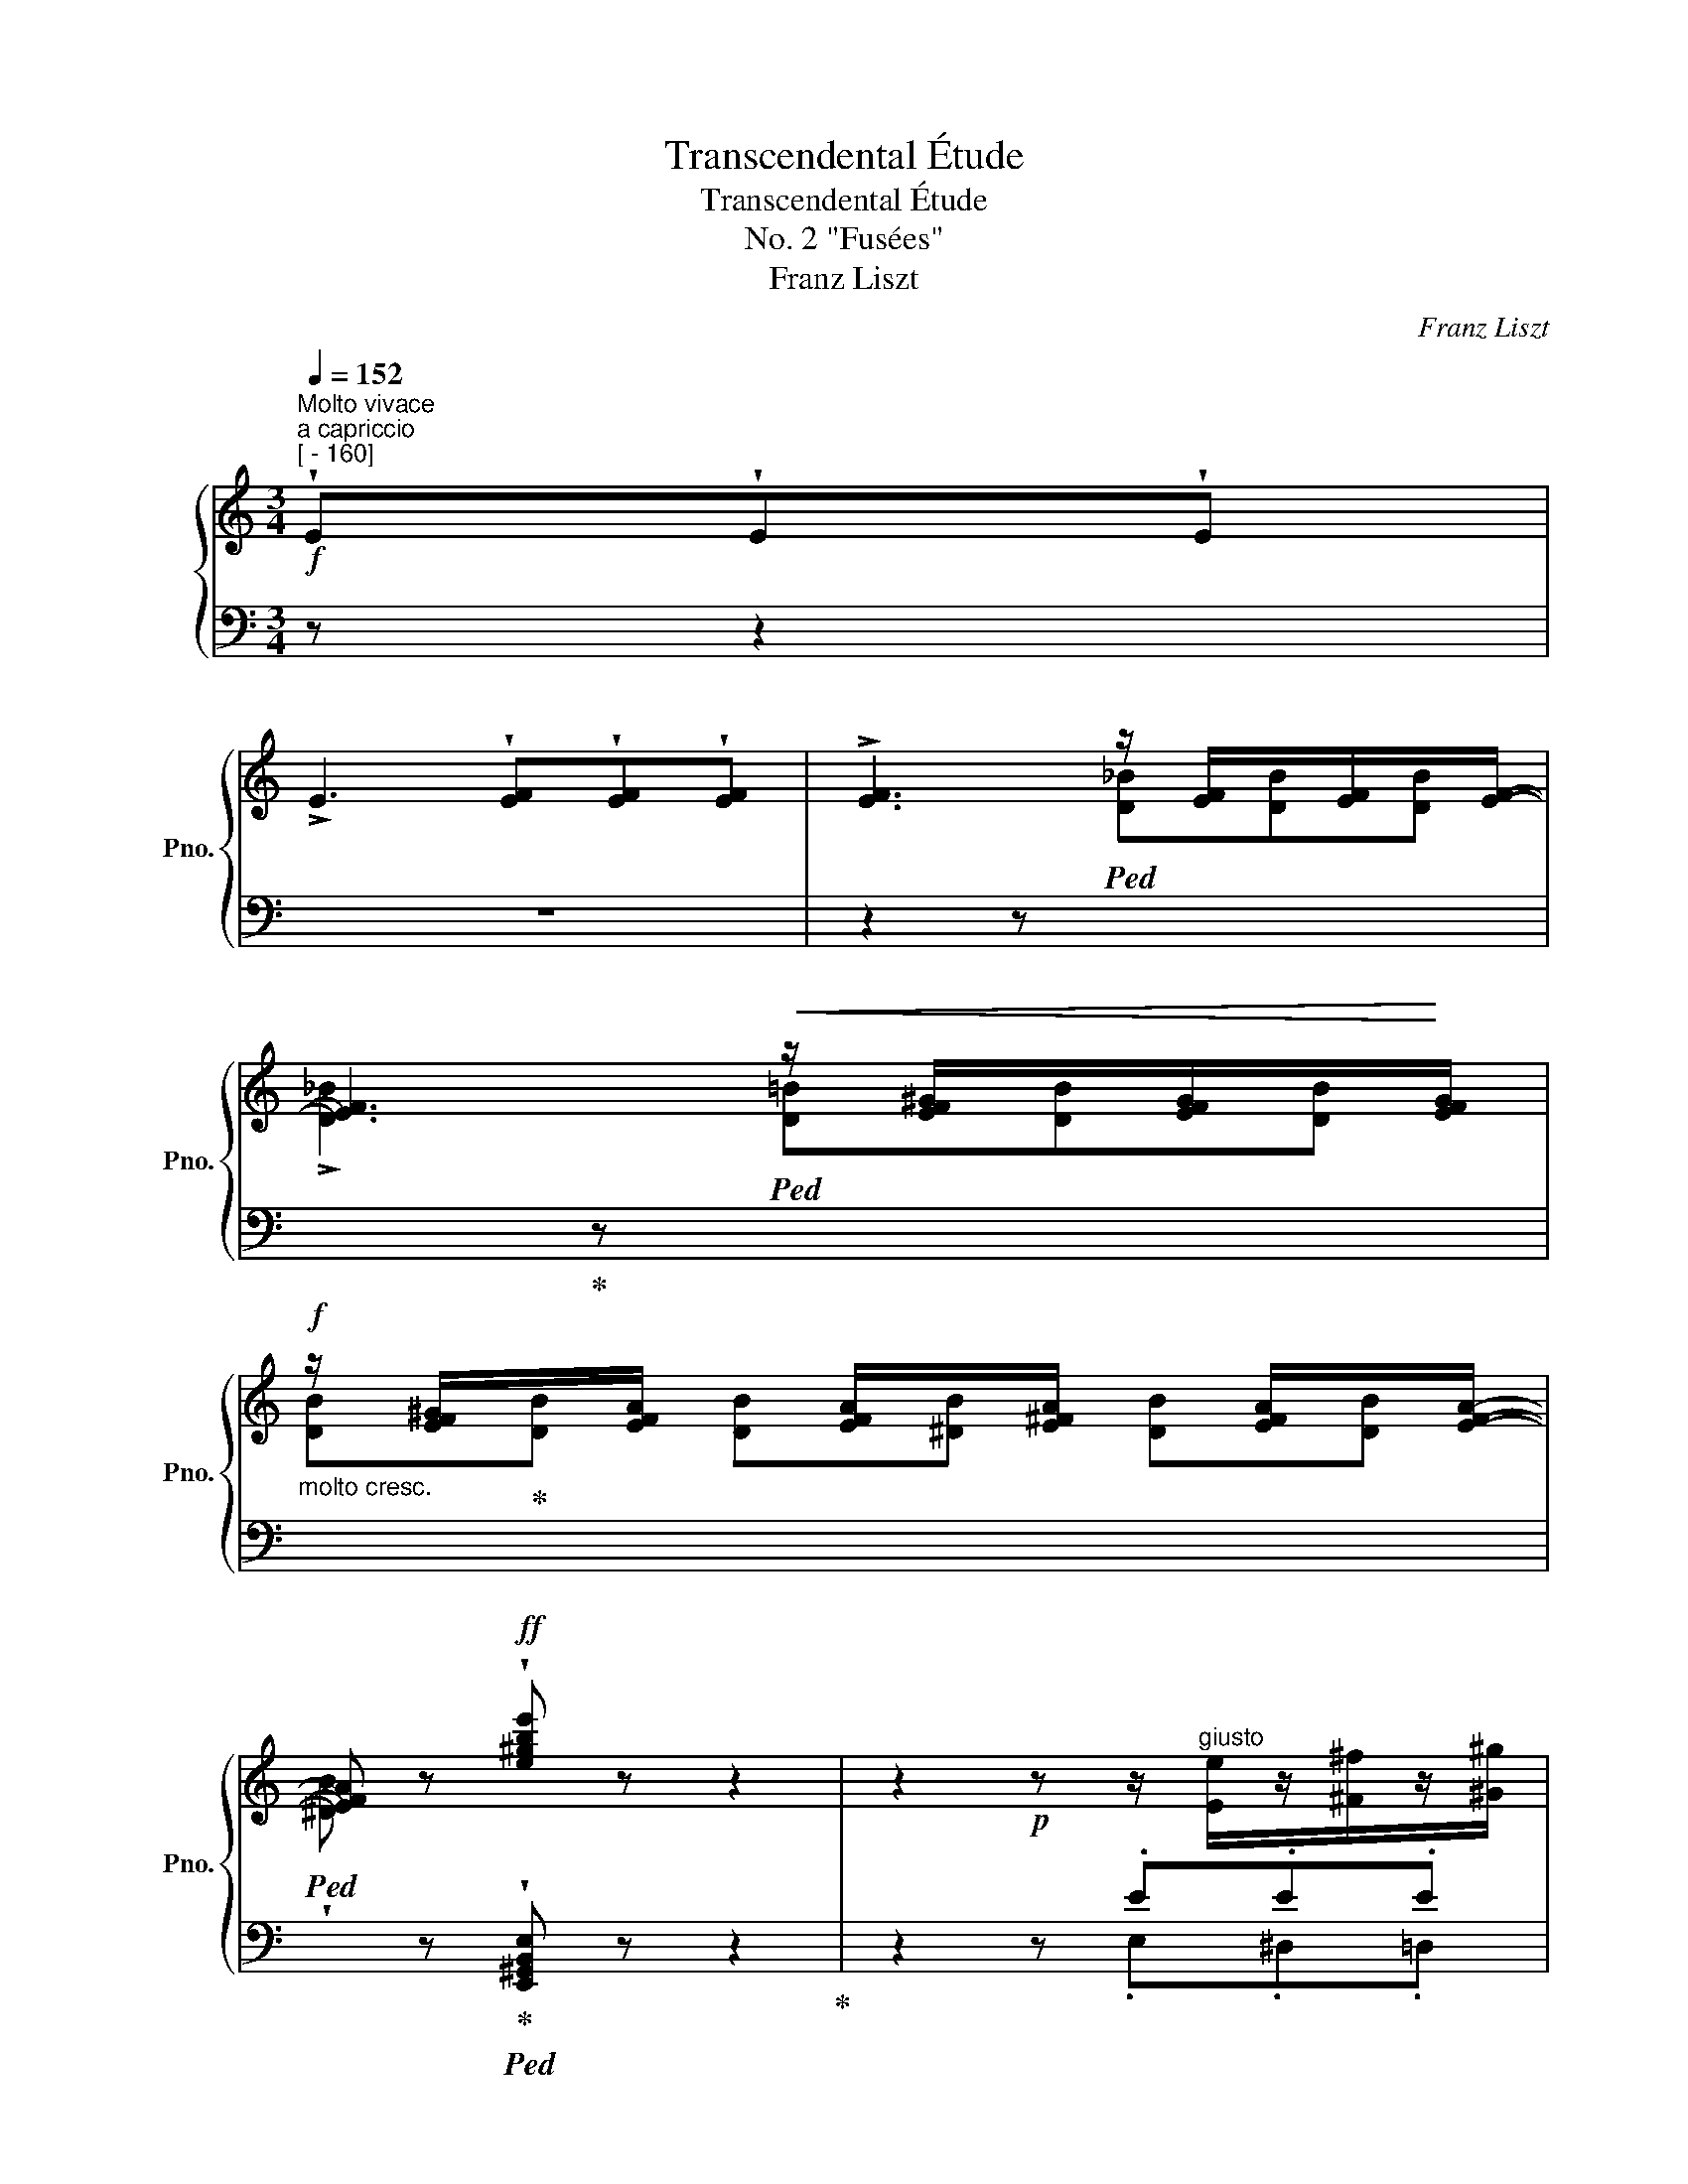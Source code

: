 X:1
T:Transcendental Étude
T:Transcendental Étude
T:No. 2 "Fusées"
T:Franz Liszt
C:Franz Liszt
%%score { ( 1 4 ) | ( 2 3 ) }
L:1/8
Q:1/4=152
M:3/4
K:C
V:1 treble nm="鋼琴" snm="Pno."
V:4 treble 
V:2 bass 
V:3 bass 
V:1
"^Molto vivace""^a capriccio"!f!"^[ - 160]" !wedge!E!wedge!E!wedge!E | %1
 !>!E3 !wedge![EF]!wedge![EF]!wedge![EF] | !>![EF]3 z/ [EF]/x/[EF]/x/[EF]/- | %3
 [EF]3!<(! z/ [EF^G]/x/[EFG]/x/!<)![EFG]/ | %4
!f!"_molto cresc." z/ [EF^G]/x/[EFA]/ x/ [EFA]/x/[E^FA]/ x/ [EFA]/x/[EFA]/- | %5
 [EFA] z!ff! !wedge![e^gbe'] z z2 | z2!p! z z/"^giusto" [Ee]/z/[^F^f]/z/[^G^g]/ | %7
 z/ [Aa]/z/[Bb]/z/[cc']/z/!<(![Aa]/z/[Bb]/z/[cc']/!<)! | %8
 z/!mf!!>(! [Bb]/z/[Aa]/z/[^G^g]/z/[Ff]/z/[Ee]/z/[Dd]/!>)! | %9
!p! z/ [Cc]/z/[B,B]/z/!<(![A,A]/z/[Cc]/z/[B,B]/z/[A,A]/!<)! | %10
 z/ [^G,^G]/"^string." x/ [B,F]/x/[^A,F]/x/[=A,F]/ x/ [G,F]/!>(! x/ [G,F]/ | %11
 x/ [=G,F]/x/!>)!!mf![^F,=F]/[Q:1/4=148]!>(! x/ [=F,F]/[Q:1/4=140]x/!>)!!mf![E,F]/[Q:1/4=132]!>(! x/ [F,F]/[Q:1/4=116]x/!>)![Q:1/4=84][E,F]/ | %12
[Q:1/4=152]"^a tempo"!p! (3E/A/^G/ (3A/c/B/ (3c/e/^d/ (3e/a/^g/ (3a/c'/b/ (3c'/e'/^d'/ | %13
!8va(! (3e'/a'/^g'/ (3a'/c''/b'/!<(! (3c''/e''/^d''/ (3f''/e''/d''/ (3f''/e''/d''/ (3f''/e''/d''/ | %14
 (3f''/!<)!!f!=d''/^c''/(3_b'/a'/^g'/(3f'/d'/^c'/!8va)!(3_b/a/^g/ (3[df]/=B/^G/(3F/E/G/ | %15
!f! (3(A/a/a/(3a'/a/A/)"^ten." !^!A,-!p! !wedge!A !wedge!A!wedge!A | %16
 !>!A3 !wedge!A!wedge!A!wedge!A | %17
!f! (3(A/a/a/(3a'/a/A/)"^ten." !^!A,-!p! !wedge!A!wedge!A!wedge!A | %18
 !>!A3 !wedge!A!wedge!A!wedge!A | %19
!f! (3(_B/_b/b/(3_b'/b/B/)"^ten." !^!_B,-!p![Q:1/4=153]"^poco a poco accelerando" !wedge!B!wedge!B!wedge!B | %20
[Q:1/4=154] !>!_B3[Q:1/4=155] !wedge!^A!wedge!A!wedge!A | %21
[Q:1/4=156] !>!=B3[Q:1/4=157] !>!!wedge!B!>!!wedge!B!>!!wedge!B | %22
[Q:1/4=158] !^!c3"^più mosso"[Q:1/4=159] !>!!wedge!c!>!!wedge!c!>!!wedge!c | %23
[Q:1/4=160] (3(_d/_d'/!8va(!d'/(3_d''/d'/!8va)!d'/)!mf!!<(! d[I:staff +1] [G__B]/[I:staff -1][__Bd]/[I:staff +1] [F_A]/!<)!!f![I:staff -1][_Ad]/[I:staff +1] [__E_G]/[I:staff -1][_Gd]/ | %24
 (3(^c/^c'/!8va(!c'/(3^c''/c'/!8va)!c'/)!mf!!<(! c[I:staff +1] [^F=A]/[I:staff -1][=Ac]/[I:staff +1] [^E^G]/!<)![I:staff -1][^Gc]/[I:staff +1] [DF]/[I:staff -1][^Fc]/ | %25
[I:staff +1] [^C^E]/[I:staff -1][^E^c]/ z/ [^F=d]/z/[F=d]/z/[F=d]/ z/ [F=d]/ z/ [Ada]/ | %26
z/[Ada]/z/[Ada]/ z/ [Ada]/ z/!mf!!<(! [dad']/z/[dad']/z/[dad']/!<)! | %27
!f! z/ [dad']/ z/!8va(! [ad'a']/z/[ad'a']/z/!<(![ad'a']/z/[ad'a']/z/[ad'a']/!<)! | %28
!ff! z"^accelerando" .[d'^f'a'd''][Q:1/4=162].[d'f'a'd''].[d'f'_b'd''][Q:1/4=164].[d'f'=b'd''].[d'f'c''d''] | %29
[Q:1/4=168] [d'^f'c''d''] z[Q:1/4=60] [g'b'd''g'']!8va)![Q:1/4=152]"^a tempo"!p! z z2 | %30
 z/!p! [c_e_a]/z/[ce=b]/z/[cec']/z/!<(![cea]/z/[ceb]/z/[cec']/!<)! | %31
"^string." x/!>(! [D_B]/x/[DB]/x/[^CB]/x/[=CB]/ x/!>)! [=B,G]/x/[B,G]/ | %32
 z/!p! [c_e_a]/z/[ce=b]/z/[cec']/z/!<(![cea]/z/[ceb]/z/[cec']/!<)! | %33
"^string." x/!>(! [D_B]/x/[DB]/x/[^CB]/x/[=CB]/ x/!>)! [=B,G]/x/[B,G]/ | %34
!p! z/ [cc']/z/[dd']/z/[_e_e']/z/[cc']/z/[dd']/z/[ee']/ | %35
 z/ [dd']/z/[cc']/z/[_B_b]/z/[=A=a]/z/[Gg]/z/d/ | z/ [_E_e]/z/[Ff]/z/[Gg]/z/[Ee]/z/[Ff]/z/[Gg]/ | %37
 z/ [Ff]/z/[_E_e]/z/[Dd]/z/[Cc]/z/[=B,=B]/z/[^G,^G]/ | %38
 z/!<(! [A,A]/z/[B,B]/z/[Cc]/z/[A,A]/z/[B,B]/z/[Cc]/ | %39
 z/ [_B,_B]/z/[A,A]/z/[G,G]/!<)!!f!z/[K:bass][G,G]/z/[F,F]/z/[E,E]/ | %40
!>(! z/ [D,D]/z/[C,C]/z/[B,,B,]/z/[D,D]/z/[C,C]/z/[B,,B,]/!>)! | %41
!mf! z2 z[K:treble] z/!<(! E/z/E/z/E/!<)! |!f! z/ F3 .F.F.F/ |!mf! z2 z z/!<(! _B/z/B/z/B/!<)! | %44
!f! z/ [^G=B]3 .[AB].[AB].[AB]/ |!mf!"_crescendo" z2 z[K:treble] z/ [E^Ge]/z/[EAe]/z/[EBe]/ | %46
 z/ [Ef]3 .f.f.f/ | z2 z z/ ._b.b.b/ | z/ [^g=b]3 .[ab].[ab].[ab]/ | %49
!f! !wedge![^gb]"_energico" z/!8va(! [ee']/z/[^f^f']/z/[g^g']/z/[aa']/z/[bb']/ | %50
 z/ [c'c'']/z/[bb']/z/[aa']/z/[c'c'']/z/[bb']/z/[aa']/ | %51
!mf! z/ [e'e'']/!8va)!!<(! z/ e/z/[^de]/z/[=de]/z/[ce]/z/[Be]/!<)! | %52
!f! z/ !^![^d^f]3 [df][df][df]/ | %53
 z/ [^Ge^g]/"_accelerando"[Q:1/4=154] z/ [Ee]/z/[^F^f]/z/[G^g]/[Q:1/4=155]z/[Aa]/z/[Bb]/ | %54
 z/ [cc']/[Q:1/4=156]z/[Bb]/z/[Aa]/z/[cc']/[Q:1/4=157]z/[Bb]/z/[Aa]/ | %55
!mf! z/ [ee']/!<(! z/ E/[Q:1/4=158]z/[^DE]/z/[=DE]/z/[CE]/[Q:1/4=159]z/[B,E]/!<)! | %56
!f! z/ !^![^D^F]3[Q:1/4=160][Q:1/4=161] [DF][DF][Q:1/4=162][DF]/ | %57
[Q:1/4=163] !wedge![^G,E^G]!mf![Q:1/4=164]"^Prestissimo" z/!<(! [GBe]/z/[Acf]/z/[df_b]/z/!8va(![^g=be']/z/[^c'e'a']/!<)! | %58
!f! z/ !^![^f'a'd'']/!8va)!!mf!!<(! z/ [^FAd]/z/[Bdg]/z/[egc']/z/!8va(![ac'=f']/z/[^d'^f'b']/!<)! | %59
!f! z/ !^![e'b'e'']/!8va)!!mf! z/!<(! [^CEA]/z/[^FAd]/z/[Bdg]/z/[eg=c']/z/[ac'f']/!<)! | %60
!f!!8va(! z/ !^![_bf'_b']/!8va)!!mf! z/!<(! [^G,=B,E]/z/[^CEA]/z/[^FAd]/z/[Bd=g]/z/[eg=c']/!<)! | %61
 z/ [fc'f']/z/[^d^fb]/ z/ !^![ebe']/z/[^cea]/ z/ !^![=da=d']/z/[Bdg]/ | %62
 z/ [cgc']/"_stacc."z/[Acf]/ z/ [_Bf_b]/z/[FBf]/ z/ [DFd]/z/[DFB]/ | %63
 z/ [_B,DF]/ z/[K:bass] [F,_B,D]/ z/ [D,F,B,]/z/[_B,,D,F,]/ z/ !^![B,,D,B,]/z/[B,,D,F,]/ | %64
 z/ !^![=B,,D,^G,=B,]/z/[B,,D,F,]/ z/ !^![B,,D,A,B,]/z/[B,,D,F,]/ z/ !^![B,,^D,A,B,]/z/[B,,D,]/ | %65
 !wedge![E,^G,E] z/[I:staff +1] E,/[I:staff -1][K:treble]z/E/z/e/z/e'/z/!8va(!e''/ | %66
 z/ !^![d''e'']/z/[d'e']/!8va)!z/[de]/z/[DE]/z/[I:staff +1][D,E,]/[I:staff -1]z/[DE]/ | %67
 z/[I:staff +1] !^![C,E,]/[I:staff -1]z/[CE]/z/[ce]/z/!8va(![c'e']/z/[c''e'']/z/[c'e']/!8va)! | %68
[Q:1/4=160]"_dim.""^poco rit." z/ [be']/[Q:1/4=152]z/[Be]/[Q:1/4=136]z/[Be]/[Q:1/4=104]z/[I:staff +1][B,,E,]/[Q:1/4=78][I:staff -1] z/[I:staff +1] [_B,,E,]/[Q:1/4=54][I:staff -1]z/[_B,E]/ | %69
!p![Q:1/4=152]"^Tempo I" (3E/A/^G/ (3A/c/B/ (3c/e/^d/ (3e/a/^g/ (3a/c'/b/ (3c'/e'/^d'/ | %70
!8va(! (3e'/a'/^g'/ (3a'/c''/b'/!<(! (3c''/e''/^d''/ (3f''/e''/d''/ (3f''/e''/d''/ (3f''/e''/d''/ | %71
 (3f''/!<)!!f!=d''/^c''/(3_b'/a'/^g'/(3f'/d'/^c'/!8va)!(3_b/a/^g/ (3[df]/=B/^G/(3F/E/G/ | %72
!ff! (3(A/a/a/(3a'/a/A/) !wedge!A, !wedge![A,CA]!wedge![A,DA]!wedge![A,EA] | %73
 !>![A,A]3 !wedge![A,FA]!wedge![A,EA]!wedge![A,DA] | %74
 (3(A,/A/a/(3a'/a/A/) !wedge!A,!mp! !wedge![CAc]!wedge![DAc]!wedge![EAc] | %75
 !>![Ac]3 !wedge![Ac]!wedge![Ac]!wedge![Ac] | %76
!ff! (3(C/[Ac]/c'/(3[a'c'']/c'/[Ac]/) !wedge!C!mf! !wedge![Cce]!wedge![Dce]!wedge![Ece] | %77
"_crescendo" !>![ce]3 !wedge![ce]!wedge![ce]!wedge![ce] | %78
 !^![Aa]3 !wedge![ac']!wedge![ac']!wedge![ac'] | %79
 !^![ac']3!8va(! !wedge![af'a']!wedge![ae'a']!wedge![ad'a'] | %80
!ff![Q:1/4=180]"^Stretto"[Q:1/4=144] !wedge![c'a'c'']!8va)![Q:1/4=180] !wedge!e!wedge!e!wedge![ef]!wedge![ef]!wedge![_ef] | %81
[Q:1/4=144]!8va(! !wedge![f'_b'f'']!8va)![Q:1/4=180] !wedge![df]!wedge![df_b]!wedge![cfa]!wedge![=Bdf^g]!wedge![^GBe] | %82
!8va(! !wedge![c'a'c'']!8va)! !wedge!e!wedge!e!wedge![ef]!wedge![ef]!wedge![_ef] | %83
!8va(! !wedge![f'_b'f'']!8va)! !wedge![df]!wedge![df_b]!wedge![cfa]!wedge![=Bdf^g]!wedge![^GBe] | %84
!8va(! [c'e'c'']!8va)![I:staff +1][A,,E,A,][I:staff -1] [^ce_b^c'][I:staff +1][^CG_B]!8va(![I:staff -1] [d'^f'd'']!8va)![I:staff +1][A,,^F,A,] | %85
[I:staff -1] [=Bd_a=b][I:staff +1][B,=F_A]!8va(![I:staff -1] [c'e'c'']!8va)![I:staff +1][=A,,E,=A,][I:staff -1] [=Ac_g=a][I:staff +1][A,_E_G] | %86
!8va(![I:staff -1] [_bd'_b'][aa']!8va)![ff'][dd'][_B_b][Aa] | [^G^g][Ff][Ee][Dd][=B,=B][Ee] | %88
 [cec'][I:staff +1][A,,,E,,A,,][I:staff -1] [^CE_B^c][I:staff +1][^C,G,_B,][I:staff -1] [d^fd'][I:staff +1][A,,,^F,,A,,] | %89
[I:staff -1] [=B,D_A=B][I:staff +1][B,,=F,_A,][I:staff -1] [cec'][I:staff +1][=A,,,E,,=A,,][I:staff -1] [=A,C_G=A][I:staff +1][A,,_E,_G,] | %90
[I:staff -1] [_Bd_b][ff'][dd'][Bb][Aa][Ff] | [Ee][Dd][=B,=B]^GFE | %92
 !wedge![A,CA][K:bass] A,A,A, [F,A,][F,A,] | [F,A,][F,A,][^F,A,][F,A,] !arpeggio![C,E,] A, | %94
 A,A, [F,A,][F,A,] [^F,A,][F,A,] | !wedge![C,E,A,C] A,[F,A,_B,][^F,A,=B,] [E,A,C][=F,_B,D] | %96
 [^F,=B,^D][K:treble]!mf!!<(! [A,CE][A,_B,=F][A,=B,^F][CEA][=FA_B] | %97
 [^FA=B][EAc][A_B=f][A=B^f][Acea][=fa_b] | %98
!8va(! [^fa=b][eac'][a_b=f'][a=b^f']!<)!!fff! !wedge![ac'e'a']2 | %99
 !wedge![_b=f'a'_b']2 !wedge![=b^f'a'=b']2 !wedge![c'e'a'c'']2 | !wedge![=f'_b'=f'']2 z2 z2 | %101
[Q:1/4=120] !wedge![d'e'^g'=b'e'']2!8va)! z"^poco sostenuto"[Q:1/4=110] !wedge![Ee][Q:1/4=100]!wedge![Ee][Q:1/4=80]!wedge![Ee] | %102
[Q:1/4=40] !>!!fermata![Ece]6 |] %103
V:2
 z z2 | z6 | z2 z!ped![I:staff -1] [D_B][DB][DB] | %3
 !>![D_B]2!ped-up![I:staff +1] z!ped![I:staff -1] [D=B][DB][DB] | %4
 [DB]!ped-up![DB] [DB][^DB] [DB][DB] | %5
!ped! !wedge![^DB][I:staff +1] z!ped-up!!ped! !wedge![E,,^G,,B,,E,] z z2!ped-up! | z2 z .E.E.E | %7
 !>!E3 .E,.E,.E, |"_stacc." !>!E,3 .E,.E,.E, | !>!E,3 .[E,,E,].[E,,E,].[E,,E,] | %10
"^sopra" [E,,E,][I:staff -1] [DE]/[I:staff +1]x/[I:staff -1][^CE]/[I:staff +1]x/[I:staff -1][=CE]/[I:staff +1] x/[I:staff -1] [B,E]/[I:staff +1] x/[I:staff -1] [B,E]/[I:staff +1] x/ | %11
[I:staff -1] [^A,E]/[I:staff +1]x/[I:staff -1][=A,E]/[I:staff +1] x/!ff![I:staff -1] [A,E]/[I:staff +1]x/[I:staff -1][^G,E]/[I:staff +1] x/!ff![I:staff -1] [A,E]/[I:staff +1]x/[I:staff -1][G,E]/[I:staff +1] x/ | %12
 z !arpeggio!.[A,,E,C]!arpeggio!.[A,,E,C]!arpeggio!.[A,,E,C] !arpeggio!.[A,,E,C] z | %13
 z !arpeggio!.[A,,E,C]!arpeggio!.[A,,E,C]!arpeggio!.[A,,E,C] !arpeggio!.[A,,E,C] z | %14
 !wedge!D,, .[A,_B,F].[A,B,F].[A,B,F] !wedge!E,, .[E,=B,D] | %15
!ped! !wedge![A,,E,C]!wedge![CEA] z!ped-up![I:staff -1] .[A,C]/[I:staff +1].[A,C]/[I:staff -1] .[B,D]/[I:staff +1].[B,D]/[I:staff -1].[CE]/[I:staff +1].[CE]/ | %16
[I:staff -1] .[DF]/[I:staff +1].[DF]/[I:staff -1].[CE]/[I:staff +1].[CE]/[I:staff -1] .[B,^D]/[I:staff +1].[B,^D]/[I:staff -1].[=DF]/!<(![I:staff +1].[=DF]/[I:staff -1] .[CE]/[I:staff +1].[CE]/[I:staff -1].[B,D]/[I:staff +1].[B,D]/!<)! | %17
!ped! !wedge![A,,E,C]!wedge![CEA] z!ped-up!"_sempre stacc."[I:staff -1] .[A,C]/[I:staff +1].[A,C]/[I:staff -1] .[B,D]/[I:staff +1].[B,D]/[I:staff -1].[CE]/[I:staff +1].[CE]/ | %18
[I:staff -1] .[DF]/[I:staff +1].[DF]/[I:staff -1].[CE]/[I:staff +1].[CE]/[I:staff -1] .[B,^D]/[I:staff +1].[B,^D]/[I:staff -1].[=DF]/!<(![I:staff +1].[=DF]/[I:staff -1] .[^CE]/[I:staff +1].[^CE]/[I:staff -1].[=C_E]/[I:staff +1].[=C_E]/!<)! | %19
!ped! !wedge![_B,,F,D]!wedge![DF_B] z!ped-up![I:staff -1] .[B,_D]/[I:staff +1].[_B,D]/[I:staff -1] .[C_E]/[I:staff +1].[C_E]/[I:staff -1].[DF]/[I:staff +1].[DF]/ | %20
[I:staff -1] .[_E_G]/[I:staff +1].[_E_G]/[I:staff -1].[DF]/[I:staff +1].[DF]/[I:staff -1] .[CE]/[I:staff +1].[CE]/[I:staff -1].[^D^F]/[I:staff +1].[^D^F]/[I:staff -1] .[=D^E]/[I:staff +1].[=D^E]/[I:staff -1].[^C=E]/[I:staff +1].[^C=E]/ | %21
[I:staff -1] .[=B,^D]/!<(![I:staff +1].[=B,^D]/[I:staff -1].[^CE]/[I:staff +1].[^CE]/[I:staff -1] .[D^F]/!<)!!mf![I:staff +1].[D^F]/[I:staff -1].[EG]/[I:staff +1].[EG]/[I:staff -1] .[DF]/[I:staff +1].[DF]/[I:staff -1].[=D=F]/[I:staff +1].[=D=F]/ | %22
!mf![I:staff -1] .[CE]/!<(![I:staff +1].[CE]/[I:staff -1].[DF]/[I:staff +1].[DF]/[I:staff -1] .[EG]/!<)![I:staff +1].[EG]/[I:staff -1].[F_A]/[I:staff +1].[F_A]/[I:staff -1] .[CE]/[I:staff +1].[CE]/[I:staff -1].[_C_E]/[I:staff +1].[_C_E]/ | %23
[K:treble] F/_d/_G/d/_A/d/ x x2 | ^E/^c/^F/c/^G/c/ x x2 | %25
 x/ x/[K:bass] ^C/z/!>!^F/z/^F,/ z/ !>!C/z/^C,/ z/ | %26
 !>!^F,/z/^F,,/ z/ !>!^C,/z/^C,,/ z/ !>!F,,/z/^F,,,/ z/ | %27
 ^C,,!<(! .[^F,,,^F,,].[C,,^C,].[F,,^F,].[C,,C,].[=C,,=C,]!<)! | %28
 .[^F,,^F,] .[C,,C,].[=B,,,=B,,].[_B,,,_B,,].[A,,,A,,].[_A,,,_A,,] | %29
 [_A,,,_A,,] z [G,,,G,,] .G.G.G | !>!_A6 | %31
[I:staff -1] [F_A]/[I:staff +1]x/[I:staff -1][FA]/[I:staff +1]x/[I:staff -1][=E_A]/[I:staff +1]x/[I:staff -1][_EA]/[I:staff +1] x/[I:staff -1] [DFA]/[I:staff +1]x/[I:staff -1][DFA]/[I:staff +1] x/ | %32
 !>!_A6 | %33
[I:staff -1] [F_A]/[I:staff +1]x/[I:staff -1][FA]/[I:staff +1]x/[I:staff -1][=E_A]/[I:staff +1]x/[I:staff -1][_EA]/[I:staff +1] x/[I:staff -1] [DFA]/[I:staff +1]x/[I:staff -1][DFA]/[I:staff +1] x/ | %34
 !>!G3 .G.G.G | !>!D3 .D.D.D | !arpeggio!!>!_B,3 .B,.B,.B, | !arpeggio!!>!_A,3 .^G,.G,.F, | %38
 !>!=E,3 .E,.E,.E, | !>!^C,3 .C,.C,.C, | A,,2 A,,2 A,,2 | %41
!8vb(!!ped! (E,,,F,,,^G,,,)!8vb)!!ped-up! .E,.E,.E, | !>!E,3 .E,.E,.E, | %43
!8vb(!!ped! (E,,,F,,,_B,,,)!8vb)!!ped-up! ._B,.B,.B, | !>!=B,3 .B,.B,.B, | %45
!8vb(!!ped! (E,,,F,,,^G,,,)!8vb)!!ped-up! .^G,.[F,A,].[G,B,] | E,3 .E,.E,.E, | %47
!8vb(!!ped! (E,,,F,,,_B,,,)!8vb)!!ped-up! ._B,.^C.D | E,3 x3 | %49
 !wedge![E^G]"_stacc." .[E,E].[^D,^D].[=D,=D].[C,C].[B,,B,] | %50
 .[A,,A,].[B,,B,].[C,C].[A,,A,].[^G,,^G,].[=F,,=F,] | .[E,,E,] EEEEE | !^!E3 EEE | %53
 E .[E,,E,].[^D,,^D,].[=D,,=D,].[C,,C,].[B,,,B,,] | %54
 .[A,,,A,,].[B,,,B,,].[C,,C,].[A,,,A,,].[^G,,,^G,,].[=F,,,=F,,] | .[E,,,E,,] E,E,E,E,E, | %56
 !^!E,3 E,E,E, | !wedge!E, !wedge![E,E]!wedge![=E,_E]!wedge![E,D]!wedge![E,D]!wedge![E,^C] | %58
 !wedge!!^![E,=C] !wedge![E,C]!wedge![E,B,]!wedge![E,_B,]!wedge![E,B,]!wedge![E,A,] | %59
 !wedge!!^![E,^G,] !wedge![E,,=G,]!wedge![E,,^F,]!wedge![E,,F,]!wedge![E,,E,]!wedge![=E,,_E,] | %60
 !wedge!!^![E,,D,] !wedge![E,,D,]!wedge![E,,^C,]!wedge![E,,=C,]!wedge![E,,B,,]!wedge![E,,_B,,] | %61
 !wedge![E,,A,,] !wedge![E,,A,,]!wedge![E,,^G,,]!wedge![E,,=G,,]!wedge![E,,^F,,]!wedge![E,,=F,,] | %62
 E,,"^""^" =E,,!ped!=E,,E,,[D,,E,,][D,,E,,] | %63
 [D,,E,,][D,,E,,] [D,,E,,][D,,E,,] [D,,E,,][D,,E,,]!ped-up! | %64
!ped! [D,,E,,][D,,E,,]!ped-up!!ped! [D,,E,,][D,,E,,]!ped-up!!ped! [B,,,^D,,E,,][D,,E,,]!ped-up! | %65
!ped! !wedge![E,,,B,,,E,,] E,,/z/E,/z/E/z/[K:treble]e/z/e'/ z/!ped-up! | %66
!ped! !^![d'e']/z/[de]/z/[K:bass][DE]/z/[D,E,]/z/[D,,E,,]/z/[D,E,]/ z/!ped-up! | %67
!ped! !^![C,,E,,]/z/[C,E,]/z/[CE]/z/[K:treble][ce]/z/[c'e']/z/[ce]/ z/!ped-up! | %68
!ped! !^![Be]/z/[K:bass][B,E]/z/[B,,E,]/z/[B,,,E,,]/ z/ [_B,,,E,,]/z/[_B,,E,]/ z/!ped-up! | %69
 z !arpeggio!.[A,,E,C]!arpeggio!.[A,,E,C]!arpeggio!.[A,,E,C] !arpeggio!.[A,,E,C] z | %70
 z !arpeggio!.[A,,E,C]!arpeggio!.[A,,E,C]!arpeggio!.[A,,E,C] !arpeggio!.[A,,E,C] z | %71
 !wedge!D,, .[A,_B,F].[A,B,F].[A,B,F] !wedge!E,, .[E,=B,D] | %72
!ped! !wedge![A,,E,C]!wedge![CEA] z!ped-up! !wedge![A,,,A,,]!wedge![B,,,B,,]!wedge![C,,C,] | %73
 !wedge![D,,D,]!wedge![C,,C,]!wedge![B,,,B,,]!wedge![D,,D,]!wedge![C,,C,]!wedge![B,,,B,,] | %74
!ped! !wedge![A,,,A,,]!wedge![E,C] z!ped-up! !wedge![A,,,A,,]!wedge![B,,,B,,]!wedge![C,,C,] | %75
 !wedge![D,,D,]!wedge![C,,C,]!wedge![B,,,B,,]!wedge![D,,D,]!wedge![C,,C,]!wedge![B,,,B,,] | %76
!ped! !wedge![A,,,A,,]!wedge![E,A,E] z!ped-up! !wedge![A,,,A,,]!wedge![B,,,B,,]!wedge![C,,C,] | %77
 !wedge![D,,D,]!wedge![C,,C,]!wedge![B,,,B,,]!wedge![D,,D,]!wedge![C,,C,]!wedge![B,,,B,,] | %78
 !wedge![A,,,A,,]!wedge![B,,,B,,]!wedge![C,,C,]!wedge![D,,D,]!wedge![C,,C,]!wedge![B,,,B,,] | %79
 !wedge![A,,,A,,]!wedge![B,,,B,,]!wedge![C,,C,]!wedge![D,,D,]!wedge![C,,C,]!wedge![B,,,B,,] | %80
!ped! !wedge![A,,,E,,A,,] !wedge!E!wedge!E!wedge![EF]!wedge![EF]!wedge![_EF]!ped-up! | %81
!ped! !arpeggio!!wedge![E,,D,F,][K:treble] !wedge![DF]!wedge![DF_B]!wedge![CFA]!wedge![=B,DF^G]!ped-up!!wedge![^G,B,E] | %82
[K:bass]!ped! !wedge![A,,E,A,] !wedge!E!wedge!E!wedge![EF]!wedge![EF]!wedge![_EF]!ped-up! | %83
!ped! !arpeggio!!wedge![E,,D,F,][K:treble] !wedge![DF]!wedge![DF_B]!wedge![CFA]!wedge![=B,DF^G]!ped-up!!wedge![^G,B,E] | %84
[K:bass]"_marcatissimo" x2[K:treble] x2[K:bass] x2 | x6 | %86
!ped! [A,,D,F,_B,][A,,D,F,B,][A,,D,F,B,][A,,D,F,B,][A,,D,F,B,][A,,D,F,A,]!ped-up! | %87
!ped! [A,,=B,,D,E,^G,][A,,B,,D,E,G,][A,,B,,D,E,G,][A,,B,,D,E,G,][A,,B,,D,E,G,][A,,B,,D,E,G,]!ped-up! | %88
 x6 | x6 | %90
!ped! [A,,,D,,F,,_B,,][A,,,D,,F,,B,,][A,,,D,,F,,B,,][A,,,D,,F,,B,,][A,,,D,,F,,A,,][A,,,D,,F,,A,,]!ped-up! | %91
!ped! [A,,,B,,,D,,E,,^G,,][A,,,B,,,D,,E,,G,,][A,,,B,,,D,,E,,G,,][A,,,B,,,D,,E,,G,,][A,,,B,,,D,,E,,G,,][A,,,B,,,D,,E,,G,,]!ped-up! | %92
!ped! !wedge![A,,,C,,E,,A,,] A,,A,,A,,!ped-up! [D,,A,,][D,,A,,] | %93
 [D,,A,,][D,,A,,][^D,,A,,][D,,A,,] !arpeggio!!wedge![A,,,C,,E,,A,,] A,, | %94
 A,,A,, [D,,A,,][D,,A,,] [^D,,A,,][D,,A,,] | %95
 !wedge![A,,,C,,E,,A,,] A,,[D,,A,,][^D,,A,,] [A,,,A,,][=D,,A,,] | %96
 [^D,,A,,] [A,,,A,,][=D,,=D,][^D,,^D,][A,,,A,,][=D,,=D,] | %97
 [^D,,^D,][A,,,A,,][=D,,=D,][^D,,^D,][A,,,A,,][=D,,=D,] | %98
 [^D,,^D,][A,,,A,,][=D,,=D,][^D,,^D,] !wedge![A,,,A,,]2 | %99
 !wedge![=D,,A,,=D,]2 !wedge![^D,,A,,^D,]2 !wedge![A,,,A,,]2 | %100
!ped! !wedge![=D,,F,,_B,,=D,]2 z2!ped-up! z2 | %101
!ped! !wedge![E,,^G,,=B,,E,]2 z!ped-up!!ped! !wedge!E,!wedge!E,!wedge!E, | %102
 !>!!fermata![A,,E,]6!ped-up! |] %103
V:3
 x3 | x6 | x6 | x6 | x6 | x6 | x3 .E,.^D,.=D, | !arpeggio!.C,.B,,.A,,.C,.B,,.A,, | %8
 .^G,,.=F,,.E,,.^F,,.=G,,.^G,, | .A,,.B,,.C,.A,,.^G,,.=F,, | E,, x5 | x6 | x6 | x6 | x6 | x6 | x6 | %17
 x6 | x6 | x6 | x6 | x6 | x6 |[K:treble] _D/ x/ __E/ x/ F/ x7/2 | ^C/ x/ =D/ x/ ^E/ x7/2 | %25
 x[K:bass] x5 | x6 | x6 | x6 | x6 | .F,.C._E.C._A,.F, | x6 | .F,.C._E.C._A,.F, | x6 | %34
 !arpeggio!._E,.G,.C.G,._E.C | !arpeggio!._B,,.D,.G,.D,._B,.G, | .G,,._B,,._E,.B,,.G,.E, | %37
 .D,,.=B,,.F,.B,,.D,.D, | .C,.B,,.A,,.C,.B,,.A,, | .G,,.F,,.E,,._B,,.A,,.G,, | %40
 .F,,.E,,.D,,.F,,.E,,.^D,, |!8vb(! E,,,/E,,/E,,,/E,,/E,,,/E,,/!8vb)! .E,,.F,,.^G,, | %42
 (A,,B,,C,).A,,.B,,.C, |!8vb(! E,,,/E,,/E,,,/E,,/E,,,/E,,/!8vb)! ._B,,.^C,.D, | (D,E,F,).D,.E,.F, | %45
!8vb(! E,,,/E,,/E,,,/E,,/E,,,/E,,/!8vb)! .E,.E,.E, | (!>![A,C][B,D][CE]).[A,C].[B,D].[CE] | %47
!8vb(! E,,,/E,,/E,,,/E,,/E,,,/E,,/!8vb)! .E,.E,.E, | (!>![=B,D][CE][DF]) .[DF].[E^G].[FA] | x6 | %50
 x6 | x E,^F,^G,A,B, | CB,A,CB,A, | [E,B,] x5 | x6 | x E,,^F,,^G,,A,,B,, | C,B,,A,,C,B,,A,, | %57
 [E,,B,,] x5 | x6 | x6 | x6 | x6 | x _E,,D,,D,, !^!_B,,,2 | !^!F,,,2 !^!_B,,,2 !^!F,,,2 | %64
 !^!=B,,,2 !^!F,,,2 !^!F,,,2 | x4[K:treble] x2 | x2[K:bass] x4 | x3[K:treble] x3 | x[K:bass] x5 | %69
 x6 | x6 | x6 | x6 | x6 | x6 | x6 | x6 | x6 | x6 | x6 | x6 | x[K:treble] x5 |[K:bass] x6 | %83
 x[K:treble] x5 |[K:bass] x2[K:treble] x2[K:bass] x2 | x6 | x6 | x6 | x6 | x6 | x6 | x6 | %92
 x4 _B,,2- | B,,2 !^!=B,,2 x2 | x2 !^!_B,,2 !^!=B,,2 | x6 | x6 | x6 | x6 | x6 | x6 | x6 | x6 |] %103
V:4
 x3 | x6 | x6 | x6 | x6 | x6 | x6 | x6 | x6 | x6 | x6 | x6 | %12
 !arpeggio!C/ x/ E/ x/ A/ x/ c/ x/ e/ x/ a/ x/ | %13
!8va(! c'/ x/ e'/ x/ a'/ x/ [a'c'']/ x/ [a'c'']/ x/ [a'c'']/ x/ | [f'_b'] x2!8va)! x3 | x6 | x6 | %17
 x6 | x6 | x6 | x6 | x6 | x6 | x2/3!8va(! x!8va)! x13/3 | x2/3!8va(! x!8va)! x13/3 | x6 | x6 | %27
 x3/2!8va(! x9/2 | x6 | x3!8va)! x3 | x6 | x6 | x6 | x6 | x6 | x6 | x6 | x6 | x6 | %39
 x7/2[K:bass] x5/2 | x6 | x3[K:treble] x/ ^G,/z/A,/z/B,/ | x/ C/z/B,/z/A,/z/C/z/B,/z/A,/ | %43
 x7/2 D/z/E/z/F/ | x/ F/z/E/z/D/z/F/z/E/z/D/ | x3[K:treble] x3 | %46
 x/ c/z/B/z/A/z/[Fc]/z/[FB]/z/[FA]/ | x7/2 [_Bd]/z/[Be]/z/[Bf]/ | %48
 x/ [df]/z/[ce]/z/[Bd]/z/[df]/z/[ce]/z/[Bd]/ | [Be] x/!8va(! x2 e'e'e'/ | x/ e'3 e'e'e'/ | %51
 x!8va)! x5 | x/ A/z/B/z/c/z/A/z/B/z/c/ | x7/2 eee/ | x/ e3 eee/ | x6 | %56
 x/ A,/z/B,/z/C/z/A,/z/B,/z/C/ | x9/2!8va(! x3/2 | x!8va)! x7/2!8va(! x3/2 | x!8va)! x5 | %60
!8va(! x!8va)! x5 | x6 | x6 | x3/2[K:bass] x9/2 | x6 | x2[K:treble] x7/2!8va(! x/ | x2!8va)! x4 | %67
 x7/2!8va(! x5/2!8va)! | x6 | !arpeggio![A,C]/ x/ E/ x/ A/ x/ c/ x/ e/ x/ a/ x/ | %70
!8va(! c'/ x/ e'/ x/ a'/ x/ [a'c'']/ x/ [a'c'']/ x/ [a'c'']/ x/ | [f'_b'] x2!8va)! x3 | x6 | %73
 !wedge!F!wedge!E!wedge!D x3 | x6 | !wedge!F!wedge!E!<(!!wedge!DFED!<)! | x6 | %77
 !wedge!F!wedge!E!wedge!DFED | !wedge!c!wedge!d!wedge!efed | %79
 !wedge!c!wedge!d!f!"_molto"!wedge!e!8va(! x3 | x!8va)! x5 |!8va(! x!8va)! x5 |!8va(! x!8va)! x5 | %83
!8va(! x!8va)! x5 |!8va(! x!8va)! x3!8va(! x!8va)! x | x2!8va(! x!8va)! x3 |!8va(! x2!8va)! x4 | %87
 x6 | x6 | x6 | x6 | x3[I:staff +1] !stemless!^G, !stemless!F, !stemless!E, | %92
 x[I:staff -1][K:bass] x3 _B,2- | B,2 !^!=B,2 [A,C] x | x2 !^!_B,2 !^!=B,2 | x6 | x[K:treble] x5 | %97
 x6 |!8va(! x6 | x6 | x6 | x2!8va)! x4 | x6 |] %103

